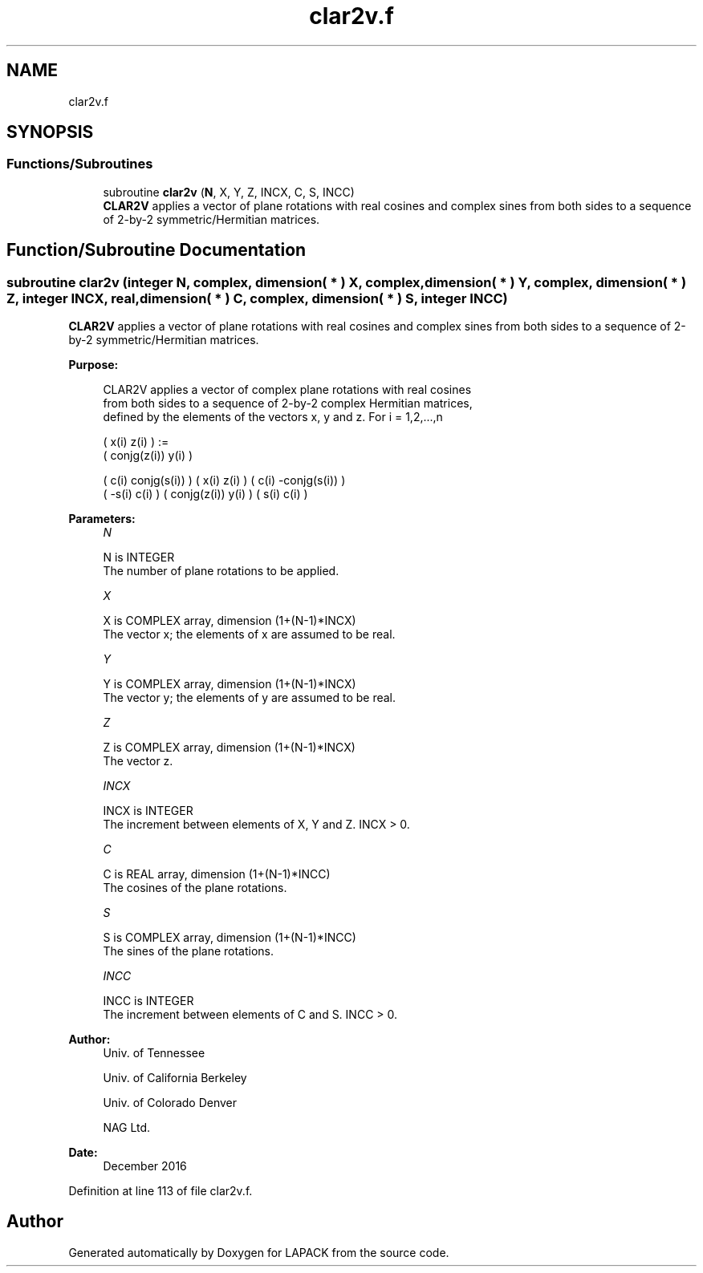 .TH "clar2v.f" 3 "Tue Nov 14 2017" "Version 3.8.0" "LAPACK" \" -*- nroff -*-
.ad l
.nh
.SH NAME
clar2v.f
.SH SYNOPSIS
.br
.PP
.SS "Functions/Subroutines"

.in +1c
.ti -1c
.RI "subroutine \fBclar2v\fP (\fBN\fP, X, Y, Z, INCX, C, S, INCC)"
.br
.RI "\fBCLAR2V\fP applies a vector of plane rotations with real cosines and complex sines from both sides to a sequence of 2-by-2 symmetric/Hermitian matrices\&. "
.in -1c
.SH "Function/Subroutine Documentation"
.PP 
.SS "subroutine clar2v (integer N, complex, dimension( * ) X, complex, dimension( * ) Y, complex, dimension( * ) Z, integer INCX, real, dimension( * ) C, complex, dimension( * ) S, integer INCC)"

.PP
\fBCLAR2V\fP applies a vector of plane rotations with real cosines and complex sines from both sides to a sequence of 2-by-2 symmetric/Hermitian matrices\&.  
.PP
\fBPurpose: \fP
.RS 4

.PP
.nf
 CLAR2V applies a vector of complex plane rotations with real cosines
 from both sides to a sequence of 2-by-2 complex Hermitian matrices,
 defined by the elements of the vectors x, y and z. For i = 1,2,...,n

    (       x(i)  z(i) ) :=
    ( conjg(z(i)) y(i) )

      (  c(i) conjg(s(i)) ) (       x(i)  z(i) ) ( c(i) -conjg(s(i)) )
      ( -s(i)       c(i)  ) ( conjg(z(i)) y(i) ) ( s(i)        c(i)  )
.fi
.PP
 
.RE
.PP
\fBParameters:\fP
.RS 4
\fIN\fP 
.PP
.nf
          N is INTEGER
          The number of plane rotations to be applied.
.fi
.PP
.br
\fIX\fP 
.PP
.nf
          X is COMPLEX array, dimension (1+(N-1)*INCX)
          The vector x; the elements of x are assumed to be real.
.fi
.PP
.br
\fIY\fP 
.PP
.nf
          Y is COMPLEX array, dimension (1+(N-1)*INCX)
          The vector y; the elements of y are assumed to be real.
.fi
.PP
.br
\fIZ\fP 
.PP
.nf
          Z is COMPLEX array, dimension (1+(N-1)*INCX)
          The vector z.
.fi
.PP
.br
\fIINCX\fP 
.PP
.nf
          INCX is INTEGER
          The increment between elements of X, Y and Z. INCX > 0.
.fi
.PP
.br
\fIC\fP 
.PP
.nf
          C is REAL array, dimension (1+(N-1)*INCC)
          The cosines of the plane rotations.
.fi
.PP
.br
\fIS\fP 
.PP
.nf
          S is COMPLEX array, dimension (1+(N-1)*INCC)
          The sines of the plane rotations.
.fi
.PP
.br
\fIINCC\fP 
.PP
.nf
          INCC is INTEGER
          The increment between elements of C and S. INCC > 0.
.fi
.PP
 
.RE
.PP
\fBAuthor:\fP
.RS 4
Univ\&. of Tennessee 
.PP
Univ\&. of California Berkeley 
.PP
Univ\&. of Colorado Denver 
.PP
NAG Ltd\&. 
.RE
.PP
\fBDate:\fP
.RS 4
December 2016 
.RE
.PP

.PP
Definition at line 113 of file clar2v\&.f\&.
.SH "Author"
.PP 
Generated automatically by Doxygen for LAPACK from the source code\&.

